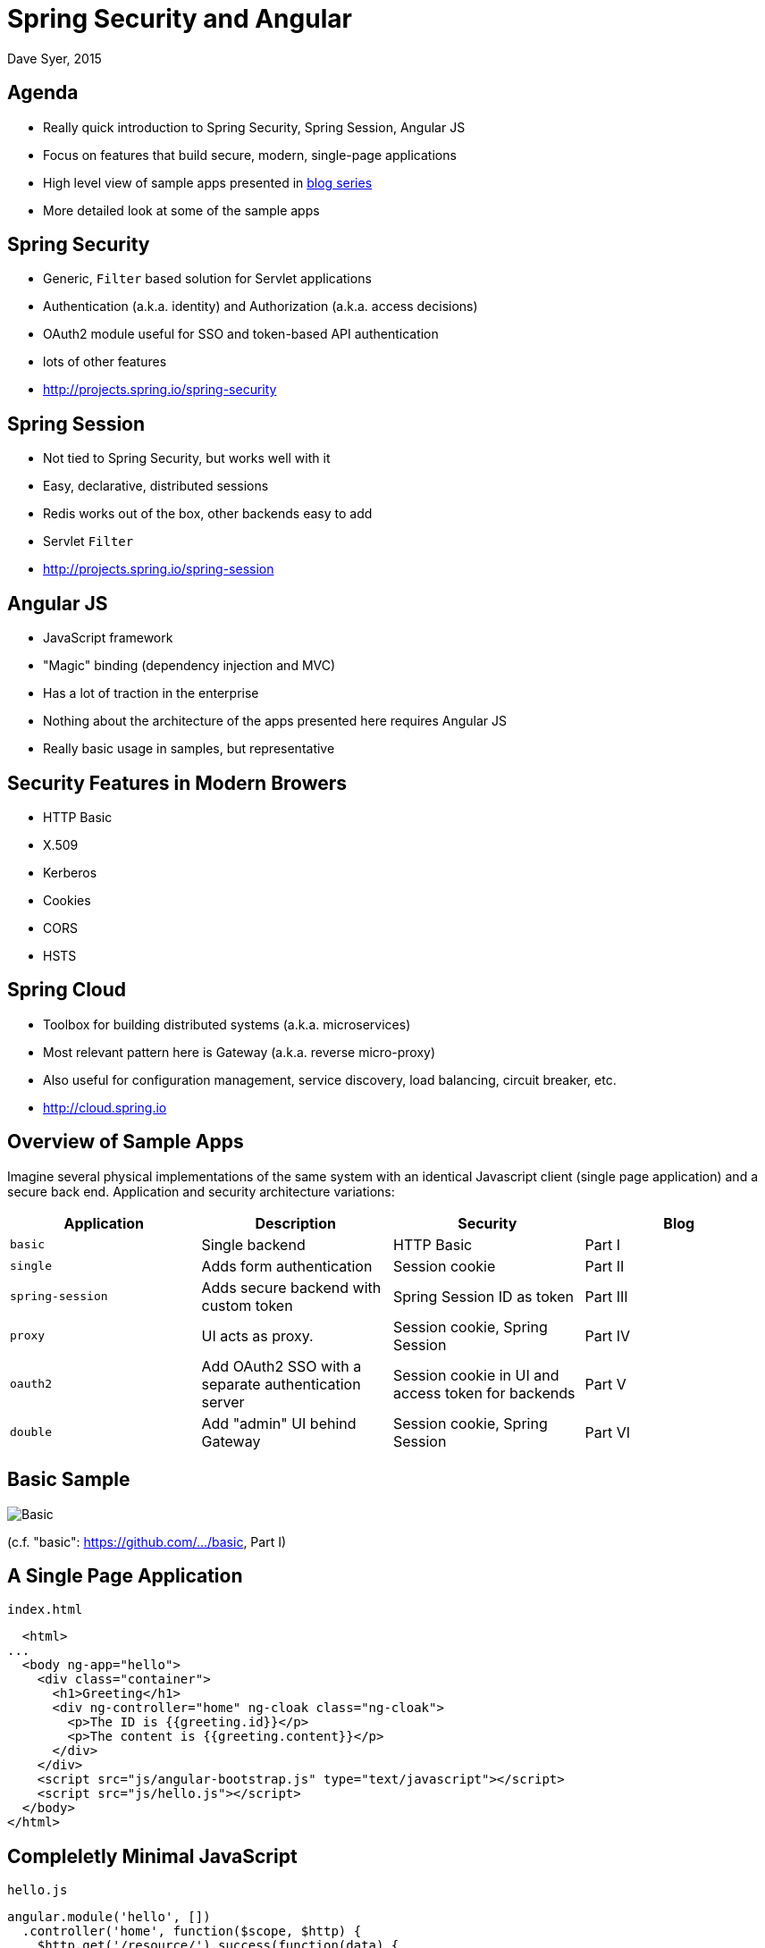 = Spring Security and Angular
Dave Syer, 2015
:backend: deckjs
:deckjs_transition: fade
:navigation:
:menu:
:status:
:source-highlighter: pygments
:deckjs_theme: spring
:deckjsdir: ../deck.js

== Agenda

* Really quick introduction to Spring Security, Spring Session, Angular JS
* Focus on features that build secure, modern, single-page applications
* High level view of sample apps presented in https://spring.io/blog/2015/01/12/spring-and-angular-js-a-secure-single-page-application[blog series]
* More detailed look at some of the sample apps

== Spring Security

* Generic, `Filter` based solution for Servlet applications
* Authentication (a.k.a. identity) and Authorization (a.k.a. access decisions)
* OAuth2 module useful for SSO and token-based API authentication
* lots of other features
* http://projects.spring.io/spring-security

== Spring Session

* Not tied to Spring Security, but works well with it
* Easy, declarative, distributed sessions
* Redis works out of the box, other backends easy to add
* Servlet `Filter`
* http://projects.spring.io/spring-session

== Angular JS

* JavaScript framework
* "Magic" binding (dependency injection and MVC)
* Has a lot of traction in the enterprise
* Nothing about the architecture of the apps presented here requires Angular JS
* Really basic usage in samples, but representative

== Security Features in Modern Browers

* HTTP Basic
* X.509
* Kerberos
* Cookies
* CORS
* HSTS

== Spring Cloud

* Toolbox for building distributed systems (a.k.a. microservices)
* Most relevant pattern here is Gateway (a.k.a. reverse micro-proxy)
* Also useful for configuration management, service discovery, load balancing, circuit breaker, etc.
* http://cloud.spring.io

== Overview of Sample Apps

Imagine several physical implementations of the same system with an identical Javascript client (single page application) and a secure back end. Application and security architecture variations:

|===
| Application | Description | Security | Blog

| `basic`
| Single backend
| HTTP Basic
| Part I

| `single`
| Adds form authentication
| Session cookie
| Part II

| `spring-session`
| Adds secure backend with custom token
| Spring Session ID as token
| Part III

| `proxy`
| UI acts as proxy.
| Session cookie, Spring Session
| Part IV

| `oauth2`
| Add OAuth2 SSO with a separate authentication server
| Session cookie in UI and access token for backends
| Part V

| `double`
| Add "admin" UI behind Gateway
| Session cookie, Spring Session
| Part VI
|===

== Basic Sample

image::images/angular/basic.png['Basic' Sample]

(c.f. "basic": https://github.com/dsyer/spring-security-angular/tree/master/basic[https://github.com/.../basic], Part I)

== A Single Page Application

`index.html`
```html
  <html>
...
  <body ng-app="hello">
    <div class="container">
      <h1>Greeting</h1>
      <div ng-controller="home" ng-cloak class="ng-cloak">
        <p>The ID is {{greeting.id}}</p>
        <p>The content is {{greeting.content}}</p>
      </div>
    </div>
    <script src="js/angular-bootstrap.js" type="text/javascript"></script>
    <script src="js/hello.js"></script>
  </body>
</html>
```

== Compleletly Minimal JavaScript

`hello.js`
```javascript
angular.module('hello', [])
  .controller('home', function($scope, $http) {
    $http.get('/resource/').success(function(data) {
      $scope.greeting = data;
    })
  }
);
```

== Add HTTP Basic Security

With Spring Boot you get a secure application out of the box, but it is easy to customize for a custom user details store (e.g. directory).

`pom.xml`
```xml
<dependency>
  <groupId>org.springframework.boot</groupId>
  <artifactId>spring-boot-starter-security</artifactId>
/dependency>
```

or `build.gradle`
```groovy
dependencies {
  compile('org.springframework.boot:spring-boot-starter-security')
}
```

== Basic Sample with Authentication

image::images/angular/basic-auth.png['Basic' Sample with Authentication]

== Spring Security: Login Form

To be able to add a login form to the app we need to make some HTML static resources accessible anonymously

```java
@Configuration
public class SecurityConfiguration extends WebSecurityConfigurerAdapter {
  @Override
  protected void configure(HttpSecurity http) throws Exception {
    http
      .httpBasic()
    .and()
      .authorizeRequests()
        .antMatchers("/index.html", "/home.html",
           "/login.html", "/").permitAll()
        .anyRequest().authenticated();
  }
}
```

(c.f. "single": https://github.com/dsyer/spring-security-angular/tree/master/single[https://github.com/.../single], Part I)

== Client Side Login Form

```html
<form role="form" ng-submit="login()">
  ...
</form>
```

```javascript
$scope.credentials = {};
$scope.login = function() {
  authenticate($scope.credentials, function(authenticated) {
    if (authenticated) {
      console.log("Login succeeded")
      ...            
    } else {
      console.log("Login failed")
      ...
    }
  })
}
```

* The `authenticate()` function sends HTTP Basic credentials and checks the "/user" endpoint.
* Subsequent requests are authenticated by a cookie - standard Spring Security and browser behaviour

== One More Thing

* When the browser gets a 401 with "WWW-Authenticate: Basic ..." it pops up a dialog. 
* Spring Security sends that header unless it sees "X-Requested-With" in the request.

So:

```javascript
angular.module('hello', []).config(function($httpProvider) {

  $httpProvider.defaults.headers.common["X-Requested-With"] = 'XMLHttpRequest';

})
...
```

== Login Form Summary

image::images/angular/single.png['Single' Sample]

(c.f. "single": https://github.com/dsyer/spring-security-angular/tree/master/single[https://github.com/.../single], Part II)

== Cross Site Request Forgery (CSRF)

* Spring Security and Angular JS have good support for CSRF protection

|===
| | To Client | Name | From Client | Name

| **Spring Security**
| Request attribute
| _csrf
| Request header
| X-CSRF-TOKEN

| **Angular JS**
| Cookie
| XSRF-TOKEN
| Request header
| X-XSRF-TOKEN

|===

* They don't talk to each other by default

== Spring Security for Angular "XSRF"

```java
@Configuration
public class SecurityConfiguration extends WebSecurityConfigurerAdapter {

  @Override
  protected void configure(HttpSecurity http) throws Exception {
      http
        ...
      .and()
        .csrf()
          .csrfTokenRepository(csrfTokenRepository())
      .and()
          .addFilterAfter(csrfHeaderFilter(), CsrfFilter.class);
    }

    private CsrfTokenRepository csrfTokenRepository() {
      HttpSessionCsrfTokenRepository repository = new HttpSessionCsrfTokenRepository();
      repository.setHeaderName("X-XSRF-TOKEN");
      return repository;
    }

    private Filter csrfHeaderFilter() {
      return new FilterThatSendsCookie("XSRF-TOKEN");
    }

  }

}
```

== Add Resource Server

image::images/angular/vanilla.png['Vanilla' Sample]

(c.f. "vanilla": https://github.com/dsyer/spring-security-angular/tree/master/vanilla[https://github.com/.../vanilla], Part III)

== Add Spring Session

image::images/angular/spring-session.png['Spring Session' Sample]

(c.f. "spring-session": https://github.com/dsyer/spring-security-angular/tree/master/spring-session[https://github.com/.../spring-session], Part III)

== Add Gateway

image::images/angular/proxy.png['Proxy' Sample]

(c.f. "proxy": https://github.com/dsyer/spring-security-angular/tree/master/proxy[https://github.com/.../proxy], Part IV)

== Push UI Below Gateway

image::images/angular/double-basic.png['Basic' Sample with Gateway]

== Add Resource Server

image::images/angular/double-simple.png[Simplified 'Double' Sample]

== Full "Double" Sample

image::images/angular/double-components.png['Double' System Components]

(c.f. "double": https://github.com/dsyer/spring-security-angular/tree/master/double[https://github.com/.../double], Part VI)

== Links

* http://presos.dsyer.com/decks/spring-security-angular.html
* http://github.com/dsyer/spring-security-angular
* http://github.com/spring-projects/spring-security-oauth
* http://cloud.spring.io/spring-cloud-netflix (for `@EnableZuulProxy`)
* http://spring.io/blog/2015/01/12/spring-and-angular-js-a-secure-single-page-application
* Twitter: @david_syer  
* Email: dsyer@pivotal.io

